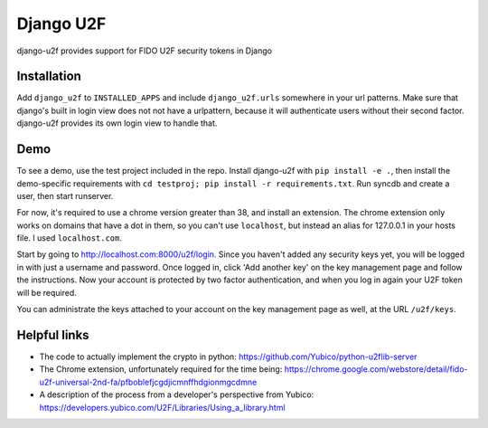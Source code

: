 Django U2F
----------

django-u2f provides support for FIDO U2F security tokens in Django

Installation
============

Add ``django_u2f`` to ``INSTALLED_APPS`` and include ``django_u2f.urls``
somewhere in your url patterns. Make sure that django's built in login view
does not not have a urlpattern, because it will authenticate users without
their second factor. django-u2f provides its own login view to handle that.

Demo
====

To see a demo, use the test project included in the repo. Install django-u2f
with ``pip install -e .``, then install the demo-specific requirements with
``cd testproj; pip install -r requirements.txt``. Run syncdb and create a user,
then start runserver.

For now, it's required to use a chrome version greater than 38, and
install an extension. The chrome extension only works on domains that
have a dot in them, so you can't use ``localhost``, but instead an alias
for 127.0.0.1 in your hosts file. I used ``localhost.com``.


Start by going to http://localhost.com:8000/u2f/login. Since you
haven't added any security keys yet, you will be logged in with just a
username and password. Once logged in, click 'Add another key' on the
key management page and follow the instructions. Now your account is
protected by two factor authentication, and when you log in again your
U2F token will be required.

You can administrate the keys attached to your account on the key
management page as well, at the URL ``/u2f/keys``.


Helpful links
=============

- The code to actually implement the crypto in python:
  https://github.com/Yubico/python-u2flib-server
- The Chrome extension, unfortunately required for the time being:
  https://chrome.google.com/webstore/detail/fido-u2f-universal-2nd-fa/pfboblefjcgdjicmnffhdgionmgcdmne
- A description of the process from a developer's perspective from Yubico:
  https://developers.yubico.com/U2F/Libraries/Using_a_library.html
